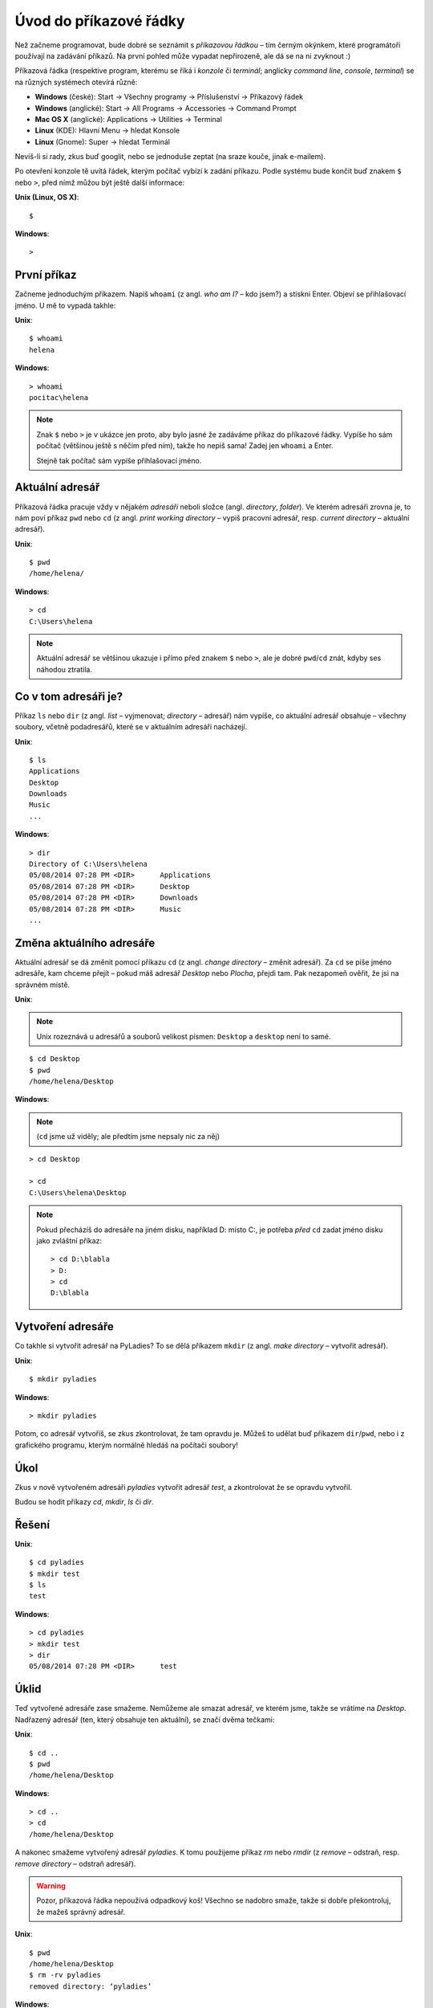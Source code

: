 Úvod do příkazové řádky
=======================

Než začneme programovat, bude dobré se seznámit s *příkazovou řádkou* – tím
černým okýnkem, které programátoři používají na zadávání příkazů.
Na první pohled může vypadat nepřirozeně, ale dá se na ni zvyknout :)

Příkazová řádka
(respektive program, kterému se říká i *konzole* či *terminál*;
anglicky *command line*, *console*, *terminal*)
se na různých systémech otevírá různě:

* **Windows** (české): Start → Všechny programy → Příslušenství → Příkazový řádek
* **Windows** (anglické): Start → All Programs → Accessories → Command Prompt
* **Mac OS X** (anglické): Applications → Utilities → Terminal
* **Linux** (KDE): Hlavní Menu → hledat Konsole
* **Linux** (Gnome): Super → hledat Terminál

Nevíš-li si rady, zkus buď googlit, nebo se jednoduše zeptat
(na sraze kouče, jinak e-mailem).

Po otevření konzole tě uvítá řádek,
kterým počítač vybízí k zadání příkazu.
Podle systému bude končit buď znakem ``$`` nebo ``>``,
před nímž můžou být ještě další informace:

.. container:: col-md-6 os-unix

    **Unix (Linux, OS X)**::

    $

.. container:: col-md-6 os-windows


    **Windows**::

    >

První příkaz
------------

Začneme jednoduchým příkazem.
Napiš ``whoami`` (z angl. *who am I?* – kdo jsem?)
a stiskni Enter.
Objeví se přihlašovací jméno. U mě to vypadá takhle:

.. container:: col-md-6 os-unix

    **Unix**::

        $ whoami
        helena

.. container:: col-md-6 os-windows

    **Windows**::

        > whoami
        pocitac\helena

.. todo::

    Zvýraznit zadávaný příklad

.. note::

    Znak ``$`` nebo ``>`` je v ukázce jen proto, aby bylo jasné že zadáváme
    příkaz do příkazové řádky.
    Vypíše ho sám počítač (většinou ještě s něčím před ním),
    takže ho nepiš sama! Zadej jen ``whoami`` a Enter.

    Stejně tak počítač sám vypíše přihlašovací jméno.


Aktuální adresář
----------------

Příkazová řádka pracuje vždy v nějakém *adresáři* neboli složce
(angl. *directory*, *folder*).
Ve kterém adresáři zrovna je, to nám poví příkaz ``pwd`` nebo ``cd``
(z angl. *print working directory* – vypiš pracovní adresář,
resp. *current directory* – aktuální adresář).

.. container:: col-md-6 os-unix

    **Unix**::

        $ pwd
        /home/helena/

.. container:: col-md-6 os-windows

    **Windows**::

        > cd
        C:\Users\helena

.. note::

    Aktuální adresář se většinou ukazuje i přímo před znakem ``$`` nebo ``>``,
    ale je dobré ``pwd``/``cd`` znát,
    kdyby ses náhodou ztratila.

Co v tom adresáři je?
---------------------

Příkaz ``ls`` nebo ``dir`` (z angl. *list* – vyjmenovat; *directory* – adresář)
nám vypíše, co aktuální adresář obsahuje – všechny soubory,
včetně podadresářů, které se v aktuálním adresáři nacházejí.

.. container:: col-md-6 os-unix

    **Unix**::

        $ ls
        Applications
        Desktop
        Downloads
        Music
        ...

.. container:: col-md-6 os-windows

    **Windows**::

        > dir
        Directory of C:\Users\helena
        05/08/2014 07:28 PM <DIR>      Applications
        05/08/2014 07:28 PM <DIR>      Desktop
        05/08/2014 07:28 PM <DIR>      Downloads
        05/08/2014 07:28 PM <DIR>      Music
        ...


Změna aktuálního adresáře
-------------------------

Aktuální adresář se dá změnit pomocí příkazu ``cd``
(z angl. *change directory* – změnit adresář).
Za ``cd`` se píše jméno adresáře, kam chceme přejít – pokud máš
adresář *Desktop* nebo *Plocha*, přejdi tam.
Pak nezapomeň  ověřit, že jsi na správném místě.

.. container:: col-md-6 os-unix

    **Unix**:

    .. note::

        Unix rozeznává u adresářů a souborů velikost písmen:
        ``Desktop`` a ``desktop`` není to samé.

    ::

        $ cd Desktop
        $ pwd
        /home/helena/Desktop

.. container:: col-md-6 os-windows

    **Windows**:

    .. note::

        (``cd`` jsme už viděly; ale předtím jsme nepsaly nic za něj)

    ::

        > cd Desktop

        > cd
        C:\Users\helena\Desktop

    .. note::

        Pokud přecházíš do adresáře na jiném disku,
        například D: místo C:, je potřeba *před* ``cd``
        zadat jméno disku jako zvláštní příkaz::

            > cd D:\blabla
            > D:
            > cd
            D:\blabla

Vytvoření adresáře
------------------

Co takhle si vytvořit adresář na PyLadies?
To se dělá příkazem ``mkdir``
(z angl. *make directory* – vytvořit adresář).

.. container:: col-md-6 os-unix

    **Unix**::

        $ mkdir pyladies

.. container:: col-md-6 os-windows

    **Windows**::

        > mkdir pyladies

Potom, co adresář vytvoříš, se zkus zkontrolovat, že tam opravdu je.
Můžeš to udělat buď příkazem ``dir``/``pwd``, nebo i z grafického programu,
kterým normálně hledáš na počítači soubory!

Úkol
----

Zkus v nově vytvořeném adresáři `pyladies` vytvořit adresář `test`,
a zkontrolovat že se opravdu vytvořil.

Budou se hodit příkazy `cd`, `mkdir`, `ls` či `dir`.

Řešení
------

.. todo::

    Nastylovat Řešení

.. container:: col-md-6 os-unix

    **Unix**::

        $ cd pyladies
        $ mkdir test
        $ ls
        test

.. container:: col-md-6 os-windows

    **Windows**::

        > cd pyladies
        > mkdir test
        > dir
        05/08/2014 07:28 PM <DIR>      test

Úklid
-----

Teď vytvořené adresáře zase smažeme. Nemůžeme ale smazat adresář, ve kterém
jsme, takže se vrátíme na `Desktop`.
Nadřazený adresář (ten, který obsahuje ten aktuální), se značí dvěma tečkami:

.. container:: col-md-6 os-unix

    **Unix**::

        $ cd ..
        $ pwd
        /home/helena/Desktop

.. container:: col-md-6 os-windows

    **Windows**::

        > cd ..
        > cd
        /home/helena/Desktop

A nakonec smažeme vytvořený adresář `pyladies`.
K tomu použijeme příkaz `rm` nebo `rmdir`
(z *remove* – odstraň, resp. *remove directory* – odstraň adresář).

.. warning::
    Pozor, příkazová řádka nepoužívá odpadkový koš!
    Všechno se nadobro smaže, takže si dobře překontroluj, že mažeš správný
    adresář.

.. container:: col-md-6 os-unix

    **Unix**::

        $ pwd
        /home/helena/Desktop
        $ rm -rv pyladies
        removed directory: ‘pyladies’

.. container:: col-md-6 os-windows

    **Windows**::

        > cd
        /home/helena/Desktop
        > rmdir /S pyladies
        pyladies, Are you sure <Y/N>? Y

Konec
-----

A to je vše! Můžeš příkazovou řádku zavřít.
To se dělá příkazem `exit`.

.. container:: col-md-6 os-unix

    **Unix**::

        $ exit

.. container:: col-md-6 os-windows

    **Windows**::

        > exit

Malý seznam příkazů
-------------------

Tady je tabulka základních příkazů.

.. table::
    :class: table table-striped

    ==============  ==================  ==================================  ==================================================================
    Příkaz (Unix)   Příkaz (Windows)    Popis                               Příklad použití
    ==============  ==================  ==================================  ==================================================================
    exit            exit                ukončení                            ``exit``
    cd              cd                  změna adresáře                      ``cd test``
    ls              dir                 výpis adresáře                      ``ls``
    cp              copy                kopírování souboru                  ``cp /home/helena/test/test.txt /home/helena/test/kopie_test.txt``
    mv              move                přesun (nebo přejmenování) souboru  ``mv /home/helena/test/a.txt /home/helena/test/b.txt``
    mkdir           mkdir               vytvoření adresáře                  ``mkdir test``
    rm              del                 smazání souboru                     ``rm test.txt``
    ==============  ==================  ==================================  ==================================================================

Příkazů existuje jich samozřejmě daleko víc,
pro dnešek nám ale budou stačit tyhle.
Jen jeden ještě přidáme – příkaz ``python``.

Nejdřív ho ale musíme :doc:`nainstalovat <install-python>`.

.. todo::

    Nastylovat patičku

------

Přeloženo z `tutoriálu Django Girls`_.

Licence: `Creative Commons Attribution-ShareAlike 4.0 International`__

Pro PyLadies Brno napsal Petr Viktorin.

__ cc-by-sa_
.. _cc-by-sa: http://creativecommons.org/licenses/by-sa/4.0/
.. _tutoriálu Django Girls: http://tutorial.djangogirls.org/intro_to_command_line/README.html

